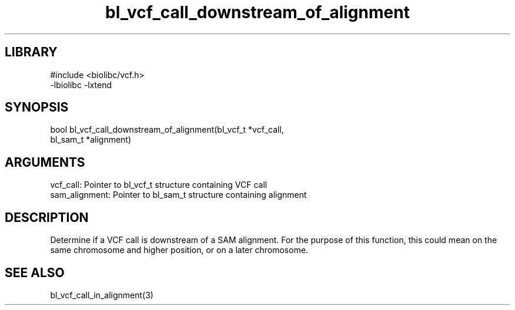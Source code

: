 \" Generated by c2man from bl_vcf_call_downstream_of_alignment.c
.TH bl_vcf_call_downstream_of_alignment 3

.SH LIBRARY
\" Indicate #includes, library name, -L and -l flags
.nf
.na
#include <biolibc/vcf.h>
-lbiolibc -lxtend
.ad
.fi

\" Convention:
\" Underline anything that is typed verbatim - commands, etc.
.SH SYNOPSIS
.PP
.nf 
.na
bool    bl_vcf_call_downstream_of_alignment(bl_vcf_t *vcf_call,
bl_sam_t *alignment)
.ad
.fi

.SH ARGUMENTS
.nf
.na
vcf_call:   Pointer to bl_vcf_t structure containing VCF call
sam_alignment:  Pointer to bl_sam_t structure containing alignment
.ad
.fi

.SH DESCRIPTION

Determine if a VCF call is downstream of a SAM alignment.
For the purpose of this function, this could mean on the same
chromosome and higher position, or on a later chromosome.

.SH SEE ALSO

bl_vcf_call_in_alignment(3)

